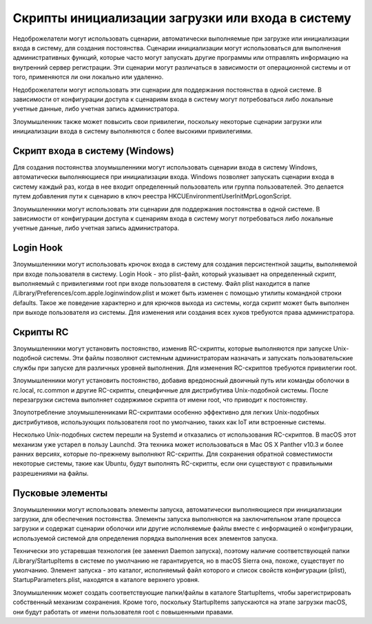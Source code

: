 


Скрипты инициализации загрузки или входа в систему
================================================================================

Недоброжелатели могут использовать сценарии, автоматически выполняемые при загрузке или инициализации входа в систему, для создания постоянства. Сценарии инициализации могут использоваться для выполнения административных функций, которые часто могут запускать другие программы или отправлять информацию на внутренний сервер регистрации. Эти сценарии могут различаться в зависимости от операционной системы и от того, применяются ли они локально или удаленно.

Недоброжелатели могут использовать эти сценарии для поддержания постоянства в одной системе. В зависимости от конфигурации доступа к сценариям входа в систему могут потребоваться либо локальные учетные данные, либо учетная запись администратора.

Злоумышленник также может повысить свои привилегии, поскольку некоторые сценарии загрузки или инициализации входа в систему выполняются с более высокими привилегиями.




Скрипт входа в систему (Windows)
--------------------------------------------------------------------------------

Для создания постоянства злоумышленники могут использовать сценарии входа в систему Windows, автоматически выполняющиеся при инициализации входа. Windows позволяет запускать сценарии входа в систему каждый раз, когда в нее входит определенный пользователь или группа пользователей. Это делается путем добавления пути к сценарию в ключ реестра HKCU\Environment\UserInitMprLogonScript.

Злоумышленники могут использовать эти сценарии для поддержания постоянства в одной системе. В зависимости от конфигурации доступа к сценариям входа в систему могут потребоваться либо локальные учетные данные, либо учетная запись администратора.



Login Hook
--------------------------------------------------------------------------------

Злоумышленники могут использовать крючок входа в систему для создания персистентной защиты, выполняемой при входе пользователя в систему. Login Hook - это plist-файл, который указывает на определенный скрипт, выполняемый с привилегиями root при входе пользователя в систему. Файл plist находится в папке /Library/Preferences/com.apple.loginwindow.plist и может быть изменен с помощью утилиты командной строки defaults. Такое же поведение характерно и для крючков выхода из системы, когда скрипт может быть выполнен при выходе пользователя из системы. Для изменения или создания всех хуков требуются права администратора.









Скрипты RC
----------------------------------------------------------------------------


Злоумышленники могут установить постоянство, изменив RC-скрипты, которые выполняются при запуске Unix-подобной системы. Эти файлы позволяют системным администраторам назначать и запускать пользовательские службы при запуске для различных уровней выполнения. Для изменения RC-скриптов требуются привилегии root.

Злоумышленники могут установить постоянство, добавив вредоносный двоичный путь или команды оболочки в rc.local, rc.common и другие RC-скрипты, специфичные для дистрибутива Unix-подобной системы. После перезагрузки система выполняет содержимое скрипта от имени root, что приводит к постоянству.

Злоупотребление злоумышленниками RC-скриптами особенно эффективно для легких Unix-подобных дистрибутивов, использующих пользователя root по умолчанию, таких как IoT или встроенные системы.

Несколько Unix-подобных систем перешли на Systemd и отказались от использования RC-скриптов. В macOS этот механизм уже устарел в пользу Launchd.  Эта техника может использоваться в Mac OS X Panther v10.3 и более ранних версиях, которые по-прежнему выполняют RC-скрипты. Для сохранения обратной совместимости некоторые системы, такие как Ubuntu, будут выполнять RC-скрипты, если они существуют с правильными разрешениями на файлы.








Пусковые элементы
----------------------------------------------------------------------------


Злоумышленники могут использовать элементы запуска, автоматически выполняющиеся при инициализации загрузки, для обеспечения постоянства. Элементы запуска выполняются на заключительном этапе процесса загрузки и содержат сценарии оболочки или другие исполняемые файлы вместе с информацией о конфигурации, используемой системой для определения порядка выполнения всех элементов запуска.

Технически это устаревшая технология (ее заменил Daemon запуска), поэтому наличие соответствующей папки /Library/StartupItems в системе по умолчанию не гарантируется, но в macOS Sierra она, похоже, существует по умолчанию. Элемент запуска - это каталог, исполняемый файл которого и список свойств конфигурации (plist), StartupParameters.plist, находятся в каталоге верхнего уровня.

Злоумышленник может создать соответствующие папки/файлы в каталоге StartupItems, чтобы зарегистрировать собственный механизм сохранения. Кроме того, поскольку StartupItems запускаются на этапе загрузки macOS, они будут работать от имени пользователя root с повышенными правами.
